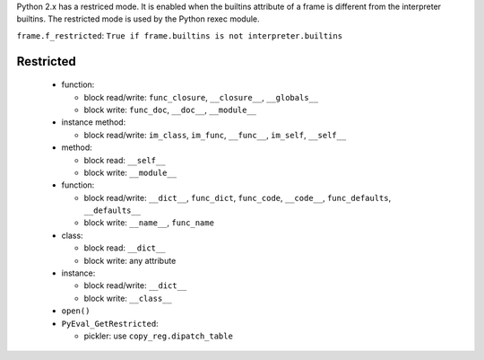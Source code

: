 Python 2.x has a restriced mode. It is enabled when the builtins attribute of a
frame is different from the interpreter builtins. The restricted mode is used
by the Python rexec module.

``frame.f_restricted``: ``True if frame.builtins is not interpreter.builtins``

Restricted
----------

 * function:

   - block read/write: ``func_closure``, ``__closure__``, ``__globals__``

   - block write: ``func_doc``, ``__doc__``, ``__module__``

 * instance method:

   - block read/write: ``im_class``, ``im_func``, ``__func__``, ``im_self``, ``__self__``

 * method:

   - block read: ``__self__``

   - block write: ``__module__``

 * function:

   - block read/write: ``__dict__``, ``func_dict``, ``func_code``, ``__code__``,
     ``func_defaults``, ``__defaults__``

   - block write: ``__name__``, ``func_name``

 * class:

   - block read: ``__dict__``

   - block write: any attribute

 * instance:

   - block read/write: ``__dict__``

   - block write: ``__class__``

 * ``open()``

 * ``PyEval_GetRestricted``:

   - pickler: use ``copy_reg.dipatch_table``
